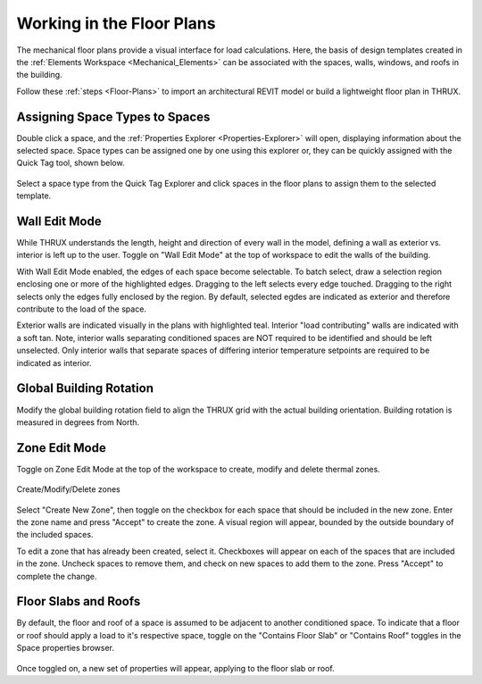 .. _The-Mechanical-Floor-Plans:

##########################
Working in the Floor Plans
##########################

The mechanical floor plans provide a visual interface for load calculations. Here, the basis of design templates created in the :ref:`Elements Workspace <Mechanical_Elements>` can be associated with the spaces, walls, windows, and roofs in the building.

Follow these :ref:`steps <Floor-Plans>` to import an architectural REVIT model or build a lightweight floor plan in THRUX. 

Assigning Space Types to Spaces
-------------------------------

Double click a space, and the :ref:`Properties Explorer <Properties-Explorer>` will open, displaying information about the selected space. Space types can be assigned one by one using this explorer or, they can be quickly assigned with the Quick Tag tool, shown below. 

.. figure:: images/SpaceTypeQuickTag.PNG
    :align: center
    :alt: quick tag

    Select a space type from the Quick Tag Explorer and click spaces in the floor plans to assign them to the selected template. 

Wall Edit Mode
--------------

While THRUX understands the length, height and direction of every wall in the model, defining a wall as exterior vs. interior is left up to the user. Toggle on "Wall Edit Mode" at the top of workspace to edit the walls of the building.

.. image:: images/WallEditModeScreenshot.png
    :align: center
    :alt: Wall Edit Mode

With Wall Edit Mode enabled, the edges of each space become selectable. To batch select, draw a selection region enclosing one or more of the highlighted edges. Dragging to the left selects every edge touched. Dragging to the right selects only the edges fully enclosed by the region. By default, selected egdes are indicated as exterior and therefore contribute to the load of the space. 

Exterior walls are indicated visually in the plans with highlighted teal. Interior "load contributing" walls are indicated with a soft tan. Note, interior walls separating conditioned spaces are NOT required to be identified and should be left unselected. Only interior walls that separate spaces of differing interior temperature setpoints are required to be indicated as interior.

.. csv-table:: Wall Properties
    :file: images/WallProperties.csv
    :widths: 30, 70
    :header-rows: 1

Global Building Rotation
------------------------

Modify the global building rotation field to align the THRUX grid with the actual building orientation. Building rotation is measured in degrees from North. 

.. image:: images/BuildingRotation.png
    :align: center
    :alt: Global Building rotation

Zone Edit Mode
--------------

Toggle on Zone Edit Mode at the top of the workspace to create, modify and delete thermal zones.

.. figure:: images/ZoneEditMode.JPG
    :align: center
    :alt: Create/Modify/Delete zones

    Create/Modify/Delete zones

Select "Create New Zone", then toggle on the checkbox for each space that should be included in the new zone. Enter the zone name and press "Accept" to create the zone. A visual region will appear, bounded by the outside boundary of the included spaces. 

To edit a zone that has already been created, select it. Checkboxes will appear on each of the spaces that are included in the zone. Uncheck spaces to remove them, and check on new spaces to add them to the zone. Press "Accept" to complete the change. 


Floor Slabs and Roofs
---------------------

By default, the floor and roof of a space is assumed to be adjacent to another conditioned space. To indicate that a floor or roof should apply a load to it's respective space, toggle on the "Contains Floor Slab" or "Contains Roof" toggles in the Space properties browser. 

.. figure:: images/FloorSlab.JPG
    :align: center
    :alt: Floor Slab/Roof Toggles

Once toggled on, a new set of properties will appear, applying to the floor slab or roof. 

.. csv-table:: Floor Slab Properties
    :file: images/FloorSlabProperties.csv
    :widths: 30,70
    :header-rows: 1

.. csv-table:: Roof Properties
    :file: images/RoofProperties.csv
    :widths: 30,70
    :header-rows: 1









